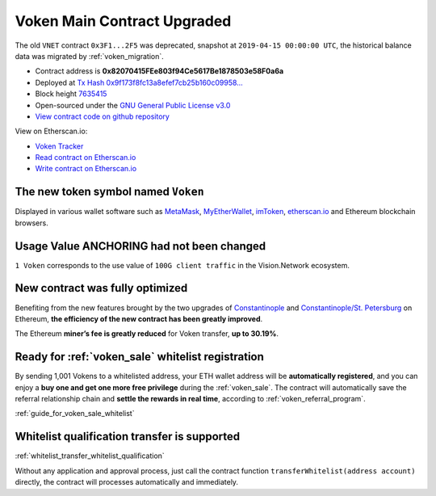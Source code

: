 .. _voken_contract_upgraded:

Voken Main Contract Upgraded
============================

The old ``VNET`` contract ``0x3F1...2F5`` was deprecated,
snapshot at ``2019-04-15 00:00:00 UTC``,
the historical balance data was migrated by :ref:`voken_migration`.

|logo_etherscan_verified| |logo_github| |logo_verified|

- Contract address is **0x82070415FEe803f94Ce5617Be1878503e58F0a6a**
- Deployed at `Tx Hash 0x9f173f8fc13a8efef7cb25b160c09958...`_
- Block height `7635415`_
- Open-sourced under the `GNU General Public License v3.0`_
- `View contract code on github repository`_

View on Etherscan.io:

- `Voken Tracker`_
- `Read contract on Etherscan.io`_
- `Write contract on Etherscan.io`_

.. _Tx Hash 0x9f173f8fc13a8efef7cb25b160c09958...: https://etherscan.io/tx/0x9f173f8fc13a8efef7cb25b160c09958be03587b9b1af910bf8a9b3a48d68dc9
.. _7635415: https://etherscan.io/tx/0x9f173f8fc13a8efef7cb25b160c09958be03587b9b1af910bf8a9b3a48d68dc9
.. _GNU General Public License v3.0: https://github.com/VisionNetworkProject/contracts/blob/master/LICENSE
.. _View contract code on github repository: https://github.com/VisionNetworkProject/contracts/blob/master/Voken.sol
.. _Voken Tracker: https://etherscan.io/token/0x82070415fee803f94ce5617be1878503e58f0a6a
.. _Read contract on Etherscan.io: https://etherscan.io/token/0x82070415fee803f94ce5617be1878503e58f0a6a#readContract
.. _Write contract on Etherscan.io: https://etherscan.io/token/0x82070415fee803f94ce5617be1878503e58f0a6a#writeContract

.. |logo_github| image:: /_static/logos/github.svg
   :width: 36px
   :height: 36px

.. |logo_etherscan_verified| image:: /_static/logos/etherscan_verified.svg
   :width: 36px
   :height: 36px

.. |logo_verified| image:: /_static/logos/verified.svg
   :width: 36px
   :height: 36px


The new token symbol named ``Voken``
------------------------------------

Displayed in various wallet software such as `MetaMask`_,
`MyEtherWallet`_, `imToken`_, `etherscan.io`_ and Ethereum blockchain browsers.

.. _MetaMask: https://metamask.io/
.. _MyEtherWallet: https://www.myetherwallet.com/
.. _imToken: https://imkey.im/
.. _etherscan.io: https://etherscan.io/


Usage Value ANCHORING had not been changed
------------------------------------------

``1 Voken`` corresponds to the use value of ``100G client traffic``
in the Vision.Network ecosystem.


New contract was fully optimized
--------------------------------

Benefiting from the new features brought by the two upgrades
of `Constantinople`_ and `Constantinople/St. Petersburg`_ on Ethereum,
**the efficiency of the new contract has been greatly improved**.

.. _Constantinople: https://blog.ethereum.org/2019/01/11/ethereum-constantinople-upgrade-announcement/
.. _Constantinople/St. Petersburg: https://blog.ethereum.org/2019/02/22/ethereum-constantinople-st-petersburg-upgrade-announcement/


The Ethereum **miner’s fee is greatly reduced** for Voken transfer,
**up to 30.19%**.


Ready for :ref:`voken_sale` whitelist registration
--------------------------------------------------

By sending 1,001 Vokens to a whitelisted address,
your ETH wallet address will be **automatically registered**,
and you can enjoy a **buy one and get one more free privilege**
during the :ref:`voken_sale`.
The contract will automatically save the referral relationship chain
and **settle the rewards in real time**,
according to :ref:`voken_referral_program`.

:ref:`guide_for_voken_sale_whitelist`

Whitelist qualification transfer is supported
---------------------------------------------

:ref:`whitelist_transfer_whitelist_qualification`

Without any application and approval process,
just call the contract function ``transferWhitelist(address account)`` directly,
the contract will processes automatically and immediately.

